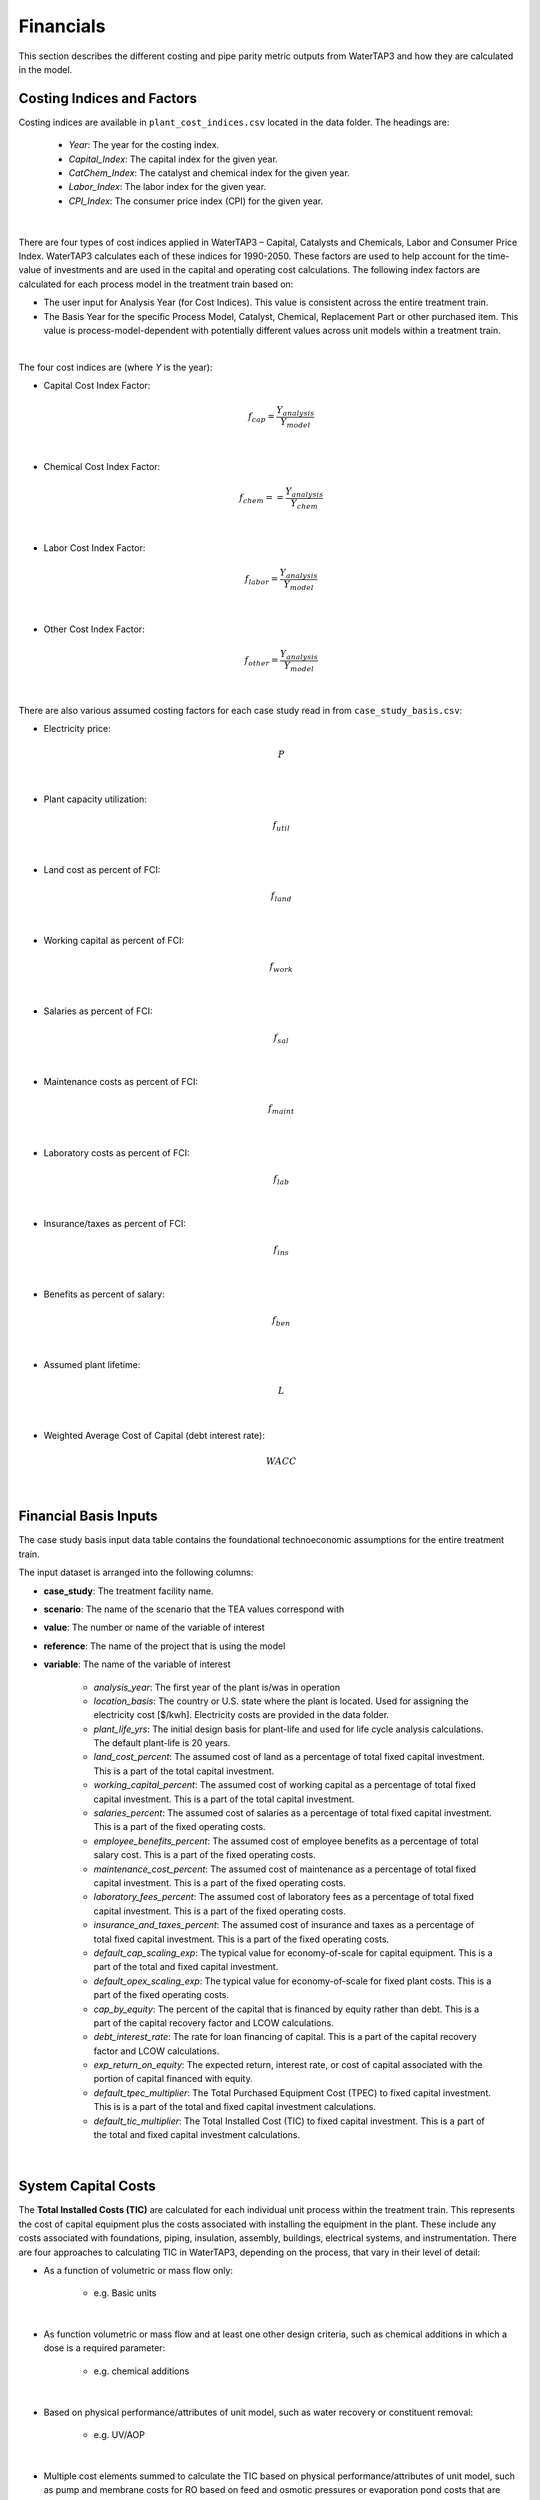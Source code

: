 .. _financials:

Financials
============================================================

This section describes the different costing and pipe parity metric outputs from WaterTAP3 and how
they are calculated in the model.

.. _financials_costing_indices_and_factors:

Costing Indices and Factors
-----------------------------------

Costing indices are available in ``plant_cost_indices.csv`` located in the data folder. The
headings are:

    * *Year*:  The year for the costing index.
    * *Capital_Index*: The capital index for the given year.
    * *CatChem_Index*: The catalyst and chemical index for the given year.
    * *Labor_Index*: The labor index for the given year.
    * *CPI_Index*: The consumer price index (CPI) for the given year.
|
There are four types of cost indices applied in WaterTAP3 – Capital, Catalysts and Chemicals,
Labor and Consumer Price Index. WaterTAP3 calculates each of these indices for 1990-2050.
These factors are used to help account for the time-value of investments and are used in the capital
and operating cost calculations. The following index factors are calculated for each process model in the treatment train based on:

* The user input for Analysis Year (for Cost Indices). This value is consistent across the entire treatment train.
* The Basis Year for the specific Process Model, Catalyst, Chemical, Replacement Part or other purchased item.
  This value is process-model-dependent with potentially different values across unit models
  within a treatment train.
|
The four cost indices are (where `Y` is the year):

* Capital Cost Index Factor:

    .. math::

        f_{cap} = \frac{Y_{analysis}}{Y_{model}}
|
* Chemical Cost Index Factor:

    .. math::

        f_{chem} = = \frac{Y_{analysis}}{Y_{chem}}
|
* Labor Cost Index Factor:

    .. math::

        f_{labor} = \frac{Y_{analysis}}{Y_{model}}
|
* Other Cost Index Factor:

    .. math::

        f_{other} = \frac{Y_{analysis}}{Y_{model}}
|
There are also various assumed costing factors for each case study read in from ``case_study_basis.csv``:

* Electricity price:

    .. math::

        P
|
* Plant capacity utilization:

    .. math::

        f_{util}
|
* Land cost as percent of FCI:

    .. math::

        f_{land}
|
* Working capital as percent of FCI:

    .. math::

        f_{work}
|
* Salaries as percent of FCI:

    .. math::

        f_{sal}
|
* Maintenance costs as percent of FCI:

    .. math::

        f_{maint}
|
* Laboratory costs as percent of FCI:

    .. math::

        f_{lab}
|
* Insurance/taxes as percent of FCI:

    .. math::

        f_{ins}
|
* Benefits as percent of salary:

    .. math::

        f_{ben}
|
* Assumed plant lifetime:

    .. math::

        L
|
* Weighted Average Cost of Capital (debt interest rate):

    .. math::

        WACC
|

.. _financials_financial_basis_inputs:

Financial Basis Inputs
-----------------------------------------------

The case study basis input data table contains the foundational technoeconomic assumptions for the entire treatment train.

The input dataset is arranged into the following columns:

* **case_study**:  The treatment facility name.

* **scenario**: The name of the scenario that the TEA values correspond with

* **value**:  The number or name of the variable of interest

* **reference**:  The name of the project that is using the model

* **variable**: The name of the variable of interest

    * *analysis_year*:  The first year of the plant is/was in operation
    * *location_basis*: The country or U.S. state where the plant is located. Used for assigning the
      electricity cost [$/kwh]. Electricity costs are provided in the data folder.
    * *plant_life_yrs*: The initial design basis for plant-life and used for life cycle analysis
      calculations. The default plant-life is 20 years.
    * *land_cost_percent*: The assumed cost of land as a percentage of total fixed capital
      investment. This is a part of the total capital investment.
    * *working_capital_percent*: The assumed cost of working capital as a percentage of total fixed
      capital investment. This is a part of the total capital investment.
    * *salaries_percent*: The assumed cost of salaries as a percentage of total fixed capital
      investment. This is a part of the fixed operating costs.
    * *employee_benefits_percent*: The assumed cost of employee benefits as a percentage of total
      salary cost. This is a part of the fixed operating costs.
    * *maintenance_cost_percent*: The assumed cost of maintenance as a percentage of total fixed
      capital investment. This is a part of the fixed operating costs.
    * *laboratory_fees_percent*: The assumed cost of laboratory fees as a percentage of total fixed
      capital investment. This is a part of the fixed operating costs.
    * *insurance_and_taxes_percent*: The assumed cost of insurance and taxes as a percentage of
      total fixed capital investment. This is a part of the fixed operating costs.
    * *default_cap_scaling_exp*: The typical value for economy-of-scale for capital equipment.
      This is a part of the total and fixed capital investment.
    * *default_opex_scaling_exp*:  The typical value for economy-of-scale for fixed plant costs.
      This is a part of the fixed operating costs.
    * *cap_by_equity*: The percent of the capital that is financed by equity rather than debt.
      This is a part of the capital recovery factor and LCOW calculations.
    * *debt_interest_rate*: The rate for loan financing of capital. This is a part of the capital
      recovery factor and LCOW calculations.
    * *exp_return_on_equity*: The expected return, interest rate, or cost of capital associated
      with the portion of capital financed with equity.
    * *default_tpec_multiplier*: The Total Purchased Equipment Cost (TPEC) to fixed capital
      investment. This is is a part of the total and fixed capital investment calculations.
    * *default_tic_multiplier*: The Total Installed Cost (TIC) to fixed capital investment. This
      is a part of the total and fixed capital investment calculations.

|

.. _financials_system_capital_costs:

System Capital Costs
-----------------------------------

The **Total Installed Costs (TIC)** are calculated for each individual unit process within the
treatment train.  This represents the cost of capital equipment plus the costs associated with
installing the equipment in the plant. These include any costs associated with foundations,
piping, insulation, assembly, buildings, electrical systems, and instrumentation. There are four
approaches to calculating TIC in WaterTAP3, depending on the process, that vary in their level of
detail:

* As a function of volumetric or mass flow only:

    * e.g. Basic units

|
* As function volumetric or mass flow and at least one other design criteria, such as chemical
  additions in which a dose is a required parameter:

    * e.g. chemical additions

|
* Based on physical performance/attributes of unit model, such as water recovery or constituent
  removal:

    * e.g. UV/AOP

|
* Multiple cost elements summed to calculate the TIC based on physical performance/attributes of
  unit model, such as pump and membrane costs for RO based on feed and osmotic pressures or
  evaporation pond costs that are based on evaporation rates, water recovery, and other design
  criteria:

    * e.g. Reverse osmosis

|
Depending on the costs assumed to be included in the unit’s capital cost calculation (one of the four
methods described above), some units may require additional cost multipliers to fully represent the TIC.
For these units, the calculated capital cost is multiplied by either the **Equipment Installation
Factor (EIF)** or the **Indirect Cost Factor (ICF)**. The EIF and ICF have default values of 3.4
(typical value range: 2.5-6.7) and 1.65 (typical value range: 1.2-1.7), respectively. After inclusion
of either of these factors (if necessary), TIC is assumed to include indirect costs associated with
constructing the process such as engineering costs, construction expenses, legal expenses, contractor fees, and contingencies.
This is the **unadjusted Fixed Capital Investment**:

    .. math::

        FCI_{unadj} = (EIF) TIC
|

Or:
    .. math::

        FCI_{unadj} = (ICF) TIC
|
Then TIC is adjusted by the Capital Cost Index Factor (defined above) to get the
FCI:

    .. math::

        FCI = f_{cap} FCI_{unadj}
|
Finally, to arrive at the **Total Capital Investment (TCI)**, land costs and the working capital are
added to the FCI:

    .. math::

        TCI = FCI + C_{land} + C_{work}
|
Where:

    .. math::

        C_{land} = f_{land} FCI
|
And:

    .. math::

        C_{work} = f_{work} FCI
|

.. _financials_system_operating_costs:

System Operating Costs
-----------------------------------

WaterTAP3 considers both variable and fixed operating costs. Variable operating costs are dependent on the flow
rate and capacity utilization of each treatment technology, while fixed costs are dependent on
the capital costs of the treatment facility.

.. _financials_variable_operating_costs:

Variable Operating Costs
**********************************

Variable operating costs include any chemical additions, electricity costs, and other variable costs such as equipment
replacements (e.g., membrane replacement costs for a reverse osmosis unit).

Chemical costs are based on the chemical dosage [kg/m3] as defined in the model or by the user
for a given chemical addition. The costs of the chemicals can be found in the data folder. The
annual chemical costs [$MM/yr] are calculated as:

    .. math::

        C_{chem} = \sum_{k}^{n} D_k C_k Q_{in} f_{util}
|
Where `D` is the dose [kg/m3] of chemical `k` and `C` is the unit cost [$/kg] of chemical `k` as
found in :ref:`data_catalyst_chemicals`.

Electricity costs are based on the electricity intensity [kWh/m3] of each unit process, which is
provided as a constant or calculated based on the configuration of the treatment process (see unit models for details).
The annual electricity costs [$MM/yr] are calculated as:

    .. math::

        C_{elec} = \sum_{k}^{n} E_k Q_{in} f_{util} P
|
Where `E` is the electricity intensity [kWh/m3] for unit `k` and `P` is the price of electricity
for the locale [$/kWh], taken from the :ref:`data_electricity_costs` data file.

There is also possibility for the inclusion of other operating costs that are unit specific. For
most units, there are no costs included in this category.

.. _financials_fixed_operating_costs:

Fixed Operating Costs
**********************************

Employee salaries are calculated and scaled according to:

    .. math::

        C_{sal} = f_{labor} f_{sal} FCI_{unadj}
|
Employee benefits are calculated according to:

    .. math::

        C_{ben} = C_{sal} f_{ben}
|
Plant maintenance costs are calculated as:

    .. math::

        C_{maint} = f_{maint} FCI
|
Plant laboratory costs are calculated as:

    .. math::

        C_{lab} = f_{lab} FCI
|
Plant insurance and taxes are calculated according to:

    .. math::

        C_{ins} = f_{ins} FCI
|

.. _financials_total_and_annual_operating_costs:

Total & Annual Operating Costs
**********************************

The total fixed operating costs are calculated as:

    .. math::

        C_{op,tot} = C_{sal} + C_{ben} + C_{maint} + C_{lab} + C_{ins}
|
And annual operating costs are:

    .. math::

        C_{op,an} = C_{chem} + C_{elec} + C_{other} + C_{op,tot}
|

.. _financials_pipe_parity_metrics:

Pipe Parity Metrics
---------------------------------------

.. _financials_lcow:

Levelized Cost of Water (LCOW)
**************************************

The Levelized Cost Of Water (LCOW) [$/m3] is one of the primary pipe-parity metrics provided as an
output from WaterTAP3.

    .. math::

        LCOW = \frac{ f_{recov} TCI + C_{op,an} }{V f_{util} }
|
With the capital recovery factor:

    .. math::

        f_{recov} = \frac{ WACC (1 + WACC) ^ L}{ (1 + WACC) ^ L - 1}
|
And `V` is the total volume of treated water that goes toward a beneficial use. In
WaterTAP3, this is the volume of water that flows through any unit designated as a "use" in the
input sheet ``treatment_train_setup.csv``.

The individual components that sum to the total LCOW are calculated as:

    .. math::

        LCOW_{TCI} = \frac{ f_{recov} TCI }{ V_{treat} f_{util} }
|
The electricity LCOW is calculated as:

    .. math::

        LCOW_{elec} = \frac{ C_{elec} }{ V_{treat} f_{util} }
|
The fixed operating LCOW is calculated as:

    .. math::

        LCOW_{op} = \frac{ C_{op,an} }{ V_{treat} f_{util} }
|
The chemical cost LCOW is calculated as:

    .. math::

        LCOW_{chem} = \frac{ C_{chem}}{ V_{treat} f_{util} }
|
The other cost LCOW is calculated as:

    .. math::

        LCOW_{other} = \frac{ C_{other}}{ V_{treat} f_{util} }
|
The electricity intensity for the system is calculated as:

    .. math::

        E_{sys} = \frac{ C_{elec} }{ P V_{treat} }


..  raw:: pdf

    PageBreak
